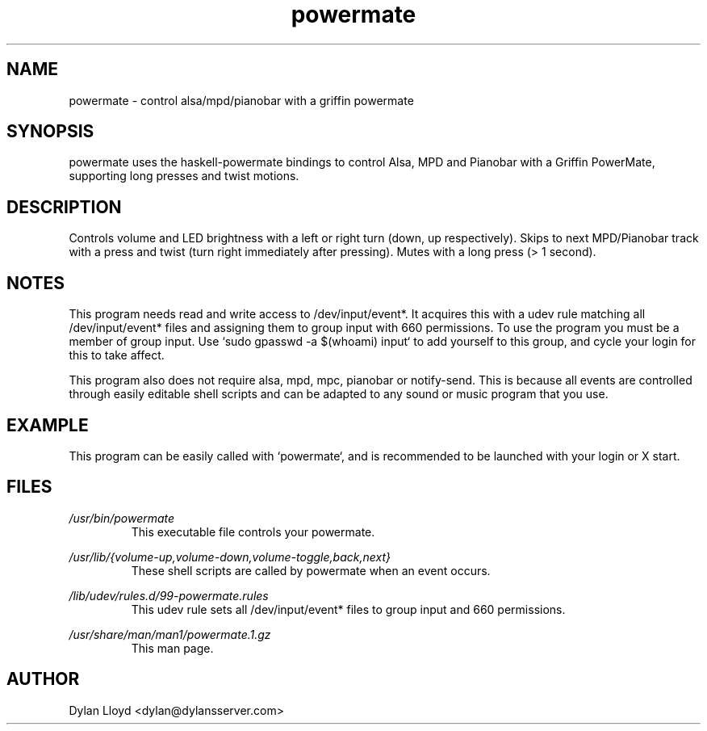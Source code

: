 .TH powermate 1 "MARCH 2012" Linux "User Manual"
.SH NAME
powermate \- control alsa/mpd/pianobar with a griffin powermate
.SH SYNOPSIS
powermate uses the haskell-powermate bindings to control Alsa, MPD and Pianobar with a Griffin PowerMate, supporting long presses and twist motions.
.SH DESCRIPTION
Controls volume and LED brightness with a left or right turn (down, up respectively).
Skips to next MPD/Pianobar track with a press and twist (turn right immediately after pressing).
Mutes with a long press (> 1 second).
.SH NOTES
This program needs read and write access to /dev/input/event*. It acquires this with a udev rule matching all /dev/input/event* files and assigning them to group input with 660 permissions. To use the program you must be a member of group input. Use `sudo gpasswd -a $(whoami) input` to add yourself to this group, and cycle your login for this to take affect.

This program also does not require alsa, mpd, mpc, pianobar or notify-send. This is because all events are controlled through easily editable shell scripts and can be adapted to any sound or music program that you use.
.SH EXAMPLE
This program can be easily called with `powermate`, and is recommended to be launched with your login or X start.
.SH FILES
.I /usr/bin/powermate
.RS
This executable file controls your powermate.
.RE

.I /usr/lib/{volume-up,volume-down,volume-toggle,back,next}
.RS
These shell scripts are called by powermate when an event occurs.
.RE

.I /lib/udev/rules.d/99-powermate.rules
.RS
This udev rule sets all /dev/input/event* files to group input and 660 permissions.
.RE

.I /usr/share/man/man1/powermate.1.gz
.RS
This man page.
.RE

.SH AUTHOR
Dylan Lloyd <dylan@dylansserver.com>

